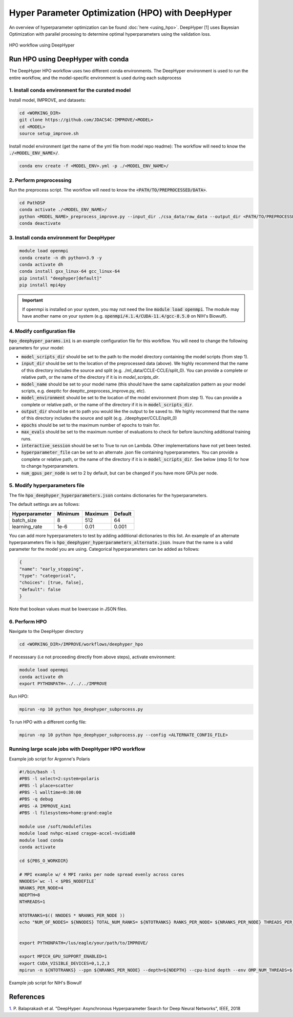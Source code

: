 Hyper Parameter Optimization (HPO) with DeepHyper
======================================================

An overview of hyperparameter optimization can be found :doc:`here <using_hpo>`. 
DeepHyper [1] uses Bayesian Optimization with parallel procesing to determine optimal hyperparameters using the validation loss.

.. figure:: ../images/hpo_workflow.png
   :class: with-border
   :align: center
   :width: 90%

   HPO workflow using DeepHyper

Run HPO using DeepHyper with conda
-----------------------------------------------
The DeepHyper HPO workflow uses two different conda environments. 
The DeepHyper environment is used to run the entire workflow, and the model-specific environment is used during each subprocess

1. Install conda environment for the curated model 
^^^^^^^^^^^^^^^^^^^^^^^^^^^^^^^^^^^^^^^^^^^^^^^^^^^^^^^^^^^^^^
Install model, IMPROVE, and datasets:

.. code-block:: bash

    cd <WORKING_DIR>
    git clone https://github.com/JDACS4C-IMPROVE/<MODEL>
    cd <MODEL>
    source setup_improve.sh


Install model environment (get the name of the yml file from model repo readme):
The workflow will need to know the :code:`./<MODEL_ENV_NAME>/`.

.. code-block:: bash

    conda env create -f <MODEL_ENV>.yml -p ./<MODEL_ENV_NAME>/


2. Perform preprocessing
^^^^^^^^^^^^^^^^^^^^^^^^^^^^^^^^^^^^^^^^^^^^^^^^^^^^^^^^^^^^^^
Run the preprocess script. 
The workflow will need to know the :code:`<PATH/TO/PREPROCESSED/DATA>`.

.. code-block:: bash

    cd PathDSP
    conda activate ./<MODEL_ENV_NAME>/
    python <MODEL_NAME>_preprocess_improve.py --input_dir ./csa_data/raw_data --output_dir <PATH/TO/PREPROCESSED/DATA>
    conda deactivate


3. Install conda environment for DeepHyper
^^^^^^^^^^^^^^^^^^^^^^^^^^^^^^^^^^^^^^^^^^^^^^^^^^^^^^^^^^^^^^

.. code-block:: bash

    module load openmpi
    conda create -n dh python=3.9 -y
    conda activate dh
    conda install gxx_linux-64 gcc_linux-64
    pip install "deephyper[default]"
    pip install mpi4py

.. important::

    If openmpi is installed on your system, you may not need the line :code:`module load openmpi`. The module may have another name on your system (e.g. :code:`openmpi/4.1.4/CUDA-11.4/gcc-8.5.0` on NIH's Biowulf).

4. Modify configuration file
^^^^^^^^^^^^^^^^^^^^^^^^^^^^^^^^^^^^^^^^^^^^^^^^^^^^^^^^^^^^^^
:code:`hpo_deephyper_params.ini` is an example configuration file for this workflow.
You will need to change the following parameters for your model:

* :code:`model_scripts_dir` should be set to the path to the model directory containing the model scripts (from step 1).

* :code:`input_dir` should be set to the location of the preprocessed data (above). We highly recommend that the name of this directory includes the source and split (e.g. ./ml_data/CCLE-CCLE/split_0). You can provide a complete or relative path, or the name of the directory if it is in `model_scripts_dir`.

* :code:`model_name` should be set to your model name (this should have the same capitalization pattern as your model scripts, e.g. deepttc for deepttc_preprocess_improve.py, etc).

* :code:`model_environment` should be set to the location of the model environment (from step 1). You can provide a complete or relative path, or the name of the directory if it is in :code:`model_scripts_dir`.

* :code:`output_dir` should be set to path you would like the output to be saved to. We highly recommend that the name of this directory includes the source and split (e.g. ./deephyper/CCLE/split_0)

* :code:`epochs` should be set to the maximum number of epochs to train for.

* :code:`max_evals` should be set to the maximum number of evaluations to check for before launching additional training runs.

* :code:`interactive_session` should be set to True to run on Lambda. Other implementations have not yet been tested.

* :code:`hyperparameter_file` can be set to an alternate .json file containing hyperparameters. You can provide a complete or relative path, or the name of the directory if it is in :code:`model_scripts_dir`. See below (step 5) for how to change hyperparameters.

* :code:`num_gpus_per_node` is set to 2 by default, but can be changed if you have more GPUs per node.


5. Modify hyperparameters file
^^^^^^^^^^^^^^^^^^^^^^^^^^^^^^^^^^^^^^^^^^^^^^^^^^^^^^^^^^^^^^
The file :code:`hpo_deephyper_hyperparameters.json` contains dictionaries for the hyperparameters.

The default settings are as follows:

.. list-table::

   * - **Hyperparameter**
     - **Minimum**
     - **Maximum**
     - **Default**
   * - batch_size
     - 8
     - 512
     - 64
   * - learning_rate
     - 1e-6
     - 0.01
     - 0.001

You can add more hyperparameters to test by adding additional dictionaries to this list. An example of an alternate hyperparameters file is :code:`hpo_deephyper_hyperparameters_alternate.json`. Insure that the name is a valid parameter for the model you are using. Categorical hyperparameters can be added as follows:

.. code-block:: bash

    {
    "name": "early_stopping",
    "type": "categorical",
    "choices": [true, false], 
    "default": false
    }

Note that boolean values must be lowercase in JSON files.


6. Perform HPO
^^^^^^^^^^^^^^^^^^^^^^^^^^^^^^^^^^^^^^^^^^^^^^^^^^^^^^^^^^^^^^
Navigate to the DeepHyper directory

.. code-block:: bash

    cd <WORKING_DIR>/IMPROVE/workflows/deephyper_hpo

If necesssary (i.e not proceeding directly from above steps), activate environment:

.. code-block:: bash

    module load openmpi 
    conda activate dh
    export PYTHONPATH=../../../IMPROVE


Run HPO:

.. code-block:: bash

    mpirun -np 10 python hpo_deephyper_subprocess.py


To run HPO with a different config file:

.. code-block:: bash

    mpirun -np 10 python hpo_deephyper_subprocess.py --config <ALTERNATE_CONFIG_FILE>




Running large scale jobs with DeepHyper HPO workflow
^^^^^^^^^^^^^^^^^^^^^^^^^^^^^^^^^^^^^^^^^^^^^^^^^^^^^^^^^^


Example job script for Argonne's Polaris

.. code-block:: bash

    #!/bin/bash -l
    #PBS -l select=2:system=polaris
    #PBS -l place=scatter
    #PBS -l walltime=0:30:00
    #PBS -q debug 
    #PBS -A IMPROVE_Aim1
    #PBS -l filesystems=home:grand:eagle

    module use /soft/modulefiles
    module load nvhpc-mixed craype-accel-nvidia80
    module load conda
    conda activate 

    cd ${PBS_O_WORKDIR}

    # MPI example w/ 4 MPI ranks per node spread evenly across cores
    NNODES=`wc -l < $PBS_NODEFILE`
    NRANKS_PER_NODE=4
    NDEPTH=8
    NTHREADS=1

    NTOTRANKS=$(( NNODES * NRANKS_PER_NODE ))
    echo "NUM_OF_NODES= ${NNODES} TOTAL_NUM_RANKS= ${NTOTRANKS} RANKS_PER_NODE= ${NRANKS_PER_NODE} THREADS_PER_RANK= ${NTHREADS}"


    export PYTHONPATH=/lus/eagle/your/path/to/IMPROVE/

    export MPICH_GPU_SUPPORT_ENABLED=1
    export CUDA_VISIBLE_DEVICES=0,1,2,3
    mpirun -n ${NTOTRANKS} --ppn ${NRANKS_PER_NODE} --depth=${NDEPTH} --cpu-bind depth --env OMP_NUM_THREADS=${NTHREADS} python hpo_deephyper_subprocess.py


Example job script for NIH's Biowulf

.. code-block:: bash
    
References
------------
`1. <https://ieeexplore.ieee.org/document/8638041>`_ P. Balaprakash et al. "DeepHyper: Asynchronous Hyperparameter Search for Deep Neural Networks", IEEE, 2018 

